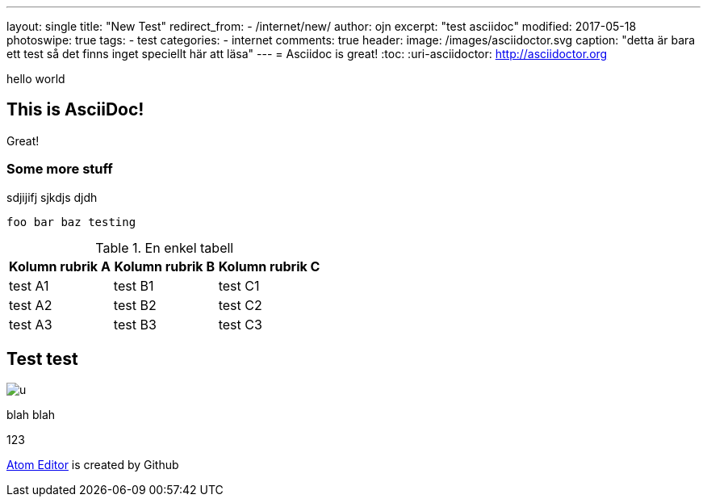 ---
layout: single
title: "New Test"
redirect_from:
  - /internet/new/
author: ojn
excerpt: "test asciidoc"
modified: 2017-05-18
photoswipe: true
tags:
- test
categories:
- internet
comments: true
header:
  image: /images/asciidoctor.svg
  caption: "detta är bara ett test så det finns inget speciellt här att läsa"
---
= Asciidoc is great!
:toc:
:uri-asciidoctor: http://asciidoctor.org

hello world

== This is  AsciiDoc!

Great!

=== Some more stuff

sdjijifj
sjkdjs djdh

....
foo bar baz testing
....

.En enkel tabell
[]
|===
| Kolumn rubrik A | Kolumn rubrik B | Kolumn rubrik C

| test A1        | test B1        | test C1

| test A2        | test B2        | test C2

| test A3        | test B3        | test C3
|===

== Test test

image::https://www.netkom.se/images/u.svg[]

blah blah 

:atom: https://atom.io[Atom Editor]

123

{atom} is created by Github
